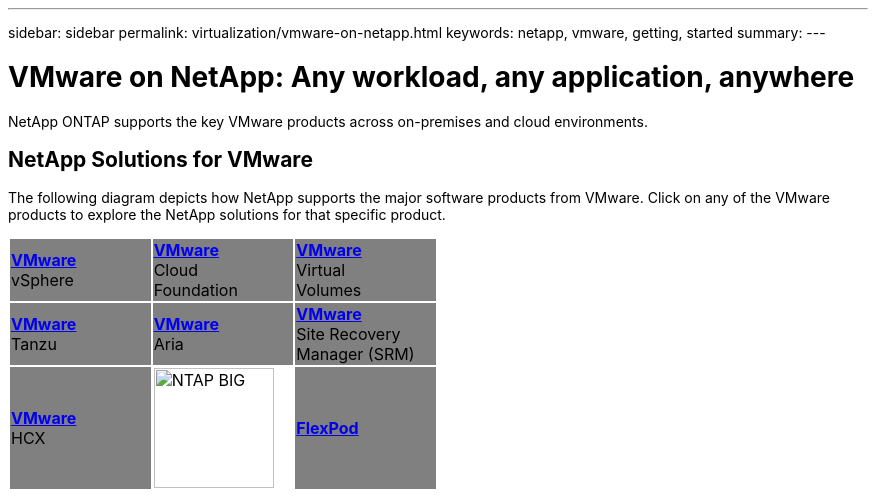 ---
sidebar: sidebar
permalink: virtualization/vmware-on-netapp.html
keywords: netapp, vmware, getting, started
summary:
---

= VMware on NetApp: Any workload, any application, anywhere
:hardbreaks:
:nofooter:
:icons: font
:linkattrs:
:imagesdir: ./../media/

[.lead]
NetApp ONTAP supports the key VMware products across on-premises and cloud environments.

== NetApp Solutions for VMware
The following diagram depicts how NetApp supports the major software products from VMware.  Click on any of the VMware products to explore the NetApp solutions for that specific product.


[width="50%",cols="33%, 33%, 33%",frame=none,grid=none]
|===
^.^| {set:cellbgcolor:gray} link:/vmware.hmtl[[blue big]*VMware*] 
vSphere 
^.^| link:/vmware-glossary.html[[blue big]*VMware*] 
Cloud 
Foundation
^.^| link:/vmware-glossary.html[[blue big]*VMware*] 
Virtual
Volumes
//
^.^| link:/vmware-glossary.html[[blue big]*VMware*] 
Tanzu
^.^| link:/vmware-glossary.html[[blue big]*VMware*] 
Aria 
^.^| link:/vmware-glossary.html[[blue big]*VMware*] 
Site Recovery
Manager (SRM) 
//
^.^| link:/vmware-glossary.html[[blue big]*VMware*] 
HCX 
^.^| {set:cellbgcolor:none} image:NTAP_BIG.png[width=120]
^.^| {set:cellbgcolor:gray} link:/vmware-glossary.html[[blue big]*FlexPod*] 
|===
